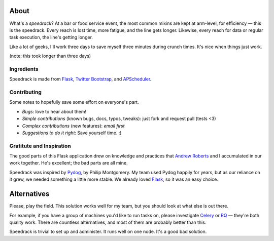 About
-----

What's a *speedrack*? At a bar or food service event, the most common mixins are kept at arm-level, for efficiency — this is the speedrack. Every reach is lost time, more fatigue, and the line gets longer. Likewise, every reach for data or regular task execution, the line's getting longer.

Like a lot of geeks, I'll work three days to save myself three minutes during crunch times. It's nice when things just work.

(note: this took longer than three days)

Ingredients
~~~~~~~~~~~

Speedrack is made from Flask_, `Twitter Bootstrap`_, and APScheduler_.

Contributing
~~~~~~~~~~~~

Some notes to hopefully save some effort on everyone's part.

- *Bugs*: love to hear about them!
- *Simple contributions* (known bugs, docs, typos, tweaks): just fork and request pull (tests <3)
- *Complex contributions* (new features): *email first*
- *Suggestions to do it right*: Save yourself time. :)

Gratitute and Inspiration
~~~~~~~~~~~~~~~~~~~~~~~~~

The good parts of this Flask application drew on knowledge and practices that `Andrew Roberts`_ and I accumulated in our work together. He's excellent; the bad parts are all mine.

Speedrack was inspired by Pydog_, by Philip Montgomery. My team used Pydog happily for years, but as our reliance on it grew, we needed something a little more stable. We already loved Flask_, so it was an easy choice.

.. _`Twitter Bootstrap`: http://twitter.github.com/bootstrap
.. _Pydog: http://pydog.sourceforge.net
.. _Flask: http://flask.pocoo.org
.. _APScheduler: http://packages.python.org/APScheduler/
.. _`Andrew Roberts`: https://github.com/aroberts

Alternatives
------------

Please, play the field. This solution works well for my team, but you should look at what else is out there.

For example, if you have a group of machines you'd like to run tasks on, please investigate `Celery`_ or `RQ`_ — they're both quality work. There are countless alternatives, and most of them are probably better than this.

Speedrack is trivial to set up and administer. It runs well on one node. It's a good bad solution.

.. _Celery: http://celeryproject.org
.. _RQ: http://nvie.github.com/rq
